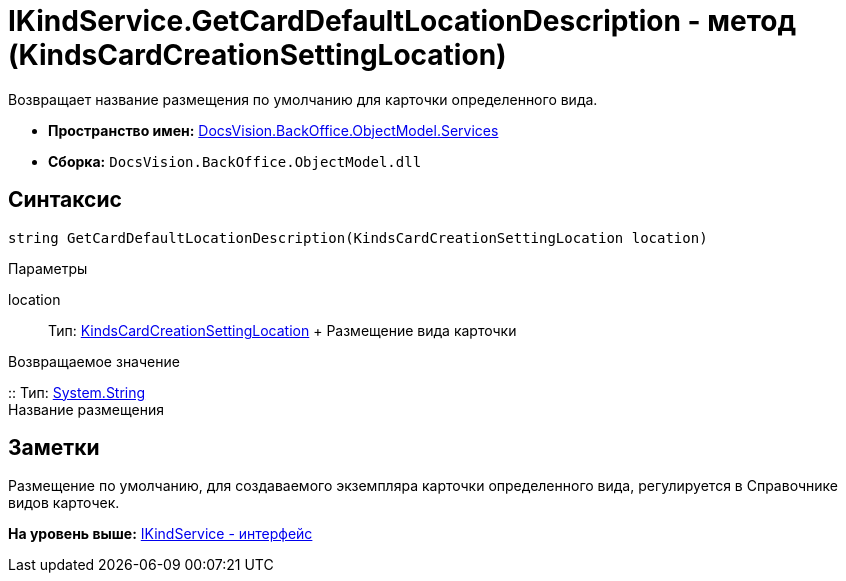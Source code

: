 = IKindService.GetCardDefaultLocationDescription - метод (KindsCardCreationSettingLocation)

Возвращает название размещения по умолчанию для карточки определенного вида.

* [.keyword]*Пространство имен:* xref:Services_NS.adoc[DocsVision.BackOffice.ObjectModel.Services]
* [.keyword]*Сборка:* [.ph .filepath]`DocsVision.BackOffice.ObjectModel.dll`

== Синтаксис

[source,pre,codeblock,language-csharp]
----
string GetCardDefaultLocationDescription(KindsCardCreationSettingLocation location)
----

Параметры

location::
  Тип: xref:../KindsCardCreationSettingLocation_EN.adoc[KindsCardCreationSettingLocation]
  +
  Размещение вида карточки

Возвращаемое значение

::
  Тип: http://msdn.microsoft.com/ru-ru/library/system.string.aspx[System.String]
  +
  Название размещения

== Заметки

Размещение по умолчанию, для создаваемого экземпляра карточки определенного вида, регулируется в Справочнике видов карточек.

*На уровень выше:* xref:../../../../../api/DocsVision/BackOffice/ObjectModel/Services/IKindService_IN.adoc[IKindService - интерфейс]
